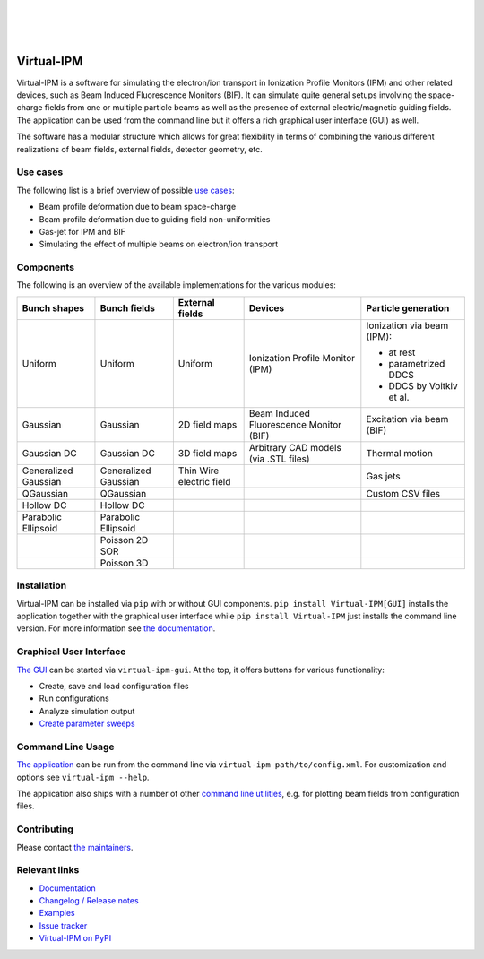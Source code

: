 |PyPI status| |Maintenance yes| |Documentation Status| |PyPI pyversions| |PyPI version| |GPLv3 license|

|
|
|

.. image:: https://gitlab.com/IPMsim/Virtual-IPM/-/raw/develop/logo.svg
   :align: center
   :width: 100%


Virtual-IPM
===========

Virtual-IPM is a software for simulating the electron/ion transport in Ionization Profile Monitors (IPM)
and other related devices, such as Beam Induced Fluorescence Monitors (BIF).
It can simulate quite general setups involving the space-charge fields from one or multiple particle beams
as well as the presence of external electric/magnetic guiding fields.
The application can be used from the command line but it offers a rich graphical user interface (GUI) as well.

The software has a modular structure which allows for great flexibility in terms of combining the various
different realizations of beam fields, external fields, detector geometry, etc.


Use cases
---------

The following list is a brief overview of possible `use cases <https://ipmsim.gitlab.io/Virtual-IPM/use-cases.html>`__:

* Beam profile deformation due to beam space-charge
* Beam profile deformation due to guiding field non-uniformities
* Gas-jet for IPM and BIF
* Simulating the effect of multiple beams on electron/ion transport


Components
----------

The following is an overview of the available implementations for the various modules:

+--------------+----------------+-----------------+-----------------------------------------+----------------------------+
| Bunch shapes | Bunch fields   | External fields | Devices                                 | Particle generation        |
+==============+================+=================+=========================================+============================+
| Uniform      | Uniform        | Uniform         | Ionization Profile Monitor (IPM)        | Ionization via beam (IPM): |
|              |                |                 |                                         |                            |
|              |                |                 |                                         | * at rest                  |
|              |                |                 |                                         | * parametrized DDCS        |
|              |                |                 |                                         | * DDCS by Voitkiv et al.   |
+--------------+----------------+-----------------+-----------------------------------------+----------------------------+
| Gaussian     | Gaussian       | 2D field maps   | Beam Induced Fluorescence Monitor (BIF) | Excitation via beam (BIF)  |
+--------------+----------------+-----------------+-----------------------------------------+----------------------------+
| Gaussian DC  | Gaussian DC    | 3D field maps   | Arbitrary CAD models (via .STL files)   | Thermal motion             |
+--------------+----------------+-----------------+-----------------------------------------+----------------------------+
| Generalized  | Generalized    | Thin Wire       |                                         | Gas jets                   |
| Gaussian     | Gaussian       | electric field  |                                         |                            |
+--------------+----------------+-----------------+-----------------------------------------+----------------------------+
| QGaussian    | QGaussian      |                 |                                         | Custom CSV files           |
+--------------+----------------+-----------------+-----------------------------------------+----------------------------+
| Hollow DC    | Hollow DC      |                 |                                         |                            |
+--------------+----------------+-----------------+-----------------------------------------+----------------------------+
| Parabolic    | Parabolic      |                 |                                         |                            |
| Ellipsoid    | Ellipsoid      |                 |                                         |                            |
+--------------+----------------+-----------------+-----------------------------------------+----------------------------+
|              | Poisson 2D SOR |                 |                                         |                            |
+--------------+----------------+-----------------+-----------------------------------------+----------------------------+
|              | Poisson 3D     |                 |                                         |                            |
+--------------+----------------+-----------------+-----------------------------------------+----------------------------+


Installation
------------

Virtual-IPM can be installed via ``pip`` with or without GUI components. ``pip install Virtual-IPM[GUI]`` installs
the application together with the graphical user interface while ``pip install Virtual-IPM`` just installs the command
line version. For more information see `the documentation <https://ipmsim.gitlab.io/Virtual-IPM/installation.html>`__.


Graphical User Interface
------------------------

`The GUI <https://ipmsim.gitlab.io/Virtual-IPM/usage.html#via-the-gui>`__
can be started via ``virtual-ipm-gui``. At the top, it offers buttons for various functionality:

* Create, save and load configuration files
* Run configurations
* Analyze simulation output
* `Create parameter sweeps <https://ipmsim.gitlab.io/Virtual-IPM/parameter-sweeps.html>`__


Command Line Usage
------------------

`The application <https://ipmsim.gitlab.io/Virtual-IPM/usage.html#via-the-command-line>`__
can be run from the command line via ``virtual-ipm path/to/config.xml``.
For customization and options see ``virtual-ipm --help``.

The application also ships with a number of other
`command line utilities <https://ipmsim.gitlab.io/Virtual-IPM/usage.html#command-line-tools>`__,
e.g. for plotting beam fields from configuration files.


Contributing
------------

Please contact `the maintainers <https://gitlab.com/IPMsim/Virtual-IPM/-/blob/develop/setup.py#L38>`__.


Relevant links
--------------

* `Documentation <https://ipmsim.gitlab.io/Virtual-IPM/>`__
* `Changelog / Release notes <https://ipmsim.gitlab.io/Virtual-IPM/changelog.html>`__
* `Examples <https://ipmsim.gitlab.io/Virtual-IPM/examples.html>`__
* `Issue tracker <https://gitlab.com/IPMsim/Virtual-IPM/-/issues>`__
* `Virtual-IPM on PyPI <https://pypi.org/project/virtual-ipm/>`__



.. |Maintenance yes| image:: https://img.shields.io/badge/maintained-yes-success.svg
   :target: https://gitlab.com/IPMsim/Virtual-IPM/-/releases

.. |PyPI version| image:: https://img.shields.io/pypi/v/virtual-ipm.svg
   :target: https://pypi.org/project/virtual-ipm/

.. |GPLv3 license| image:: https://img.shields.io/badge/license-AGPLv3-blue.svg
   :target: https://www.gnu.org/licenses/agpl-3.0.html

.. |PyPI pyversions| image:: https://img.shields.io/pypi/pyversions/virtual-ipm.svg
   :target: https://pypi.org/project/virtual-ipm/

.. |PyPI status| image:: https://img.shields.io/badge/status-stable-success.svg
   :target: https://pypi.org/project/virtual-ipm/

.. |Documentation Status| image:: https://img.shields.io/badge/documentation-yes-success.svg
   :target: https://ipmsim.gitlab.io/Virtual-IPM/
